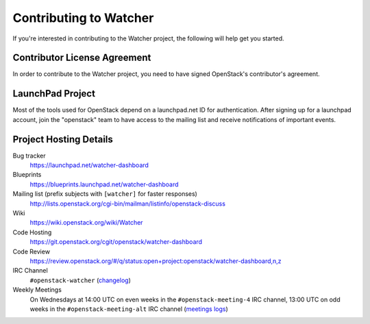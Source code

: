 ..
      Except where otherwise noted, this document is licensed under Creative
      Commons Attribution 3.0 License.  You can view the license at:

          https://creativecommons.org/licenses/by/3.0/

.. _contributing:

=======================
Contributing to Watcher
=======================

If you're interested in contributing to the Watcher project,
the following will help get you started.

Contributor License Agreement
-----------------------------

.. index::
   single: license; agreement

In order to contribute to the Watcher project, you need to have
signed OpenStack's contributor's agreement.

.. seealso::

   * https://docs.openstack.org/infra/manual/developers.html
   * https://wiki.openstack.org/wiki/CLA

LaunchPad Project
-----------------

Most of the tools used for OpenStack depend on a launchpad.net ID for
authentication. After signing up for a launchpad account, join the
"openstack" team to have access to the mailing list and receive
notifications of important events.

.. seealso::

   * https://launchpad.net/
   * https://launchpad.net/watcher
   * https://launchpad.net/watcher-dashboard
   * https://launchpad.net/~openstack


Project Hosting Details
-----------------------

Bug tracker
    https://launchpad.net/watcher-dashboard

Blueprints
    https://blueprints.launchpad.net/watcher-dashboard

Mailing list (prefix subjects with ``[watcher]`` for faster responses)
    http://lists.openstack.org/cgi-bin/mailman/listinfo/openstack-discuss

Wiki
    https://wiki.openstack.org/wiki/Watcher

Code Hosting
    https://git.openstack.org/cgit/openstack/watcher-dashboard

Code Review
    https://review.openstack.org/#/q/status:open+project:openstack/watcher-dashboard,n,z

IRC Channel
    ``#openstack-watcher`` (changelog_)

Weekly Meetings
    On Wednesdays at 14:00 UTC on even weeks in the ``#openstack-meeting-4``
    IRC channel, 13:00 UTC on odd weeks in the ``#openstack-meeting-alt``
    IRC channel (`meetings logs`_)

.. _changelog: http://eavesdrop.openstack.org/irclogs/%23openstack-watcher/
.. _meetings logs:  http://eavesdrop.openstack.org/meetings/watcher/
